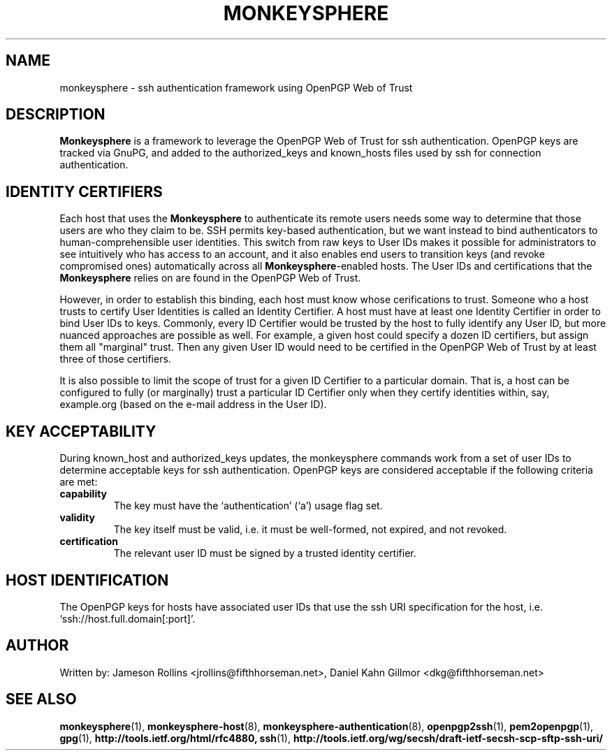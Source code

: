 .TH MONKEYSPHERE "7" "March 2009" "monkeysphere" "System Frameworks"

.SH NAME

monkeysphere - ssh authentication framework using OpenPGP Web of
Trust

.SH DESCRIPTION

\fBMonkeysphere\fP is a framework to leverage the OpenPGP Web of Trust
for ssh authentication.  OpenPGP keys are tracked via GnuPG, and added
to the authorized_keys and known_hosts files used by ssh for
connection authentication.

.SH IDENTITY CERTIFIERS

Each host that uses the \fBMonkeysphere\fP to authenticate its remote
users needs some way to determine that those users are who they claim
to be.  SSH permits key-based authentication, but we want instead to
bind authenticators to human-comprehensible user identities.  This
switch from raw keys to User IDs makes it possible for administrators
to see intuitively who has access to an account, and it also enables
end users to transition keys (and revoke compromised ones)
automatically across all \fBMonkeysphere\fP-enabled hosts.  The User
IDs and certifications that the \fBMonkeysphere\fP relies on are found
in the OpenPGP Web of Trust.

However, in order to establish this binding, each host must know whose
cerifications to trust.  Someone who a host trusts to certify User
Identities is called an Identity Certifier.  A host must have at least
one Identity Certifier in order to bind User IDs to keys.  Commonly,
every ID Certifier would be trusted by the host to fully identify any
User ID, but more nuanced approaches are possible as well.  For
example, a given host could specify a dozen ID certifiers, but assign
them all "marginal" trust.  Then any given User ID would need to be
certified in the OpenPGP Web of Trust by at least three of those
certifiers. 

It is also possible to limit the scope of trust for a given ID
Certifier to a particular domain.  That is, a host can be configured
to fully (or marginally) trust a particular ID Certifier only when
they certify identities within, say, example.org (based on the e-mail
address in the User ID).

.SH KEY ACCEPTABILITY

During known_host and authorized_keys updates, the monkeysphere
commands work from a set of user IDs to determine acceptable keys for
ssh authentication.  OpenPGP keys are considered acceptable if the
following criteria are met:
.TP
.B capability
The key must have the `authentication' (`a') usage flag set.
.TP
.B validity
The key itself must be valid, i.e. it must be well-formed, not
expired, and not revoked.
.TP
.B certification
The relevant user ID must be signed by a trusted identity certifier.

.SH HOST IDENTIFICATION

The OpenPGP keys for hosts have associated user IDs that use the ssh
URI specification for the host, i.e. `ssh://host.full.domain[:port]'.

.SH AUTHOR

Written by:
Jameson Rollins <jrollins@fifthhorseman.net>,
Daniel Kahn Gillmor <dkg@fifthhorseman.net>

.SH SEE ALSO

.BR monkeysphere (1),
.BR monkeysphere\-host (8),
.BR monkeysphere\-authentication (8),
.BR openpgp2ssh (1),
.BR pem2openpgp (1),
.BR gpg (1),
.BR http://tools.ietf.org/html/rfc4880,
.BR ssh (1),
.BR http://tools.ietf.org/wg/secsh/draft\-ietf\-secsh\-scp\-sftp\-ssh\-uri/
